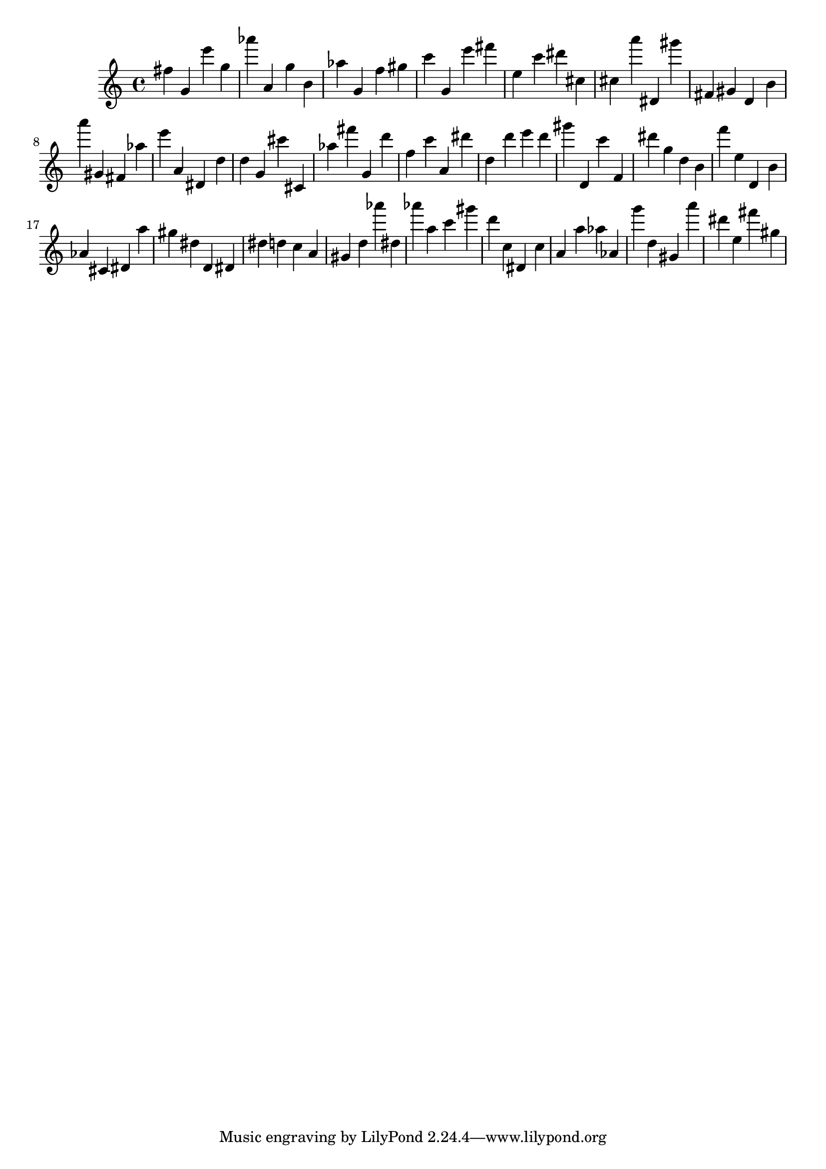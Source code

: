 \version "2.18.2"
\score {

{
\clef treble
fis'' g' e''' g'' as''' a' g'' b' as'' g' f'' gis'' c''' g' e''' fis''' e'' c''' dis''' cis'' cis'' a''' dis' gis''' fis' gis' d' b' a''' gis' fis' as'' e''' a' dis' d'' d'' g' cis''' cis' as'' fis''' g' d''' f'' c''' a' dis''' d'' d''' e''' d''' gis''' d' c''' f' dis''' g'' d'' b' f''' e'' d' b' as' cis' dis' a'' gis'' dis'' d' dis' dis'' d'' c'' a' gis' d'' as''' dis'' as''' a'' c''' gis''' d''' c'' dis' c'' a' a'' as'' as' g''' d'' gis' a''' dis''' e'' fis''' gis'' 
}

 \midi { }
 \layout { }
}